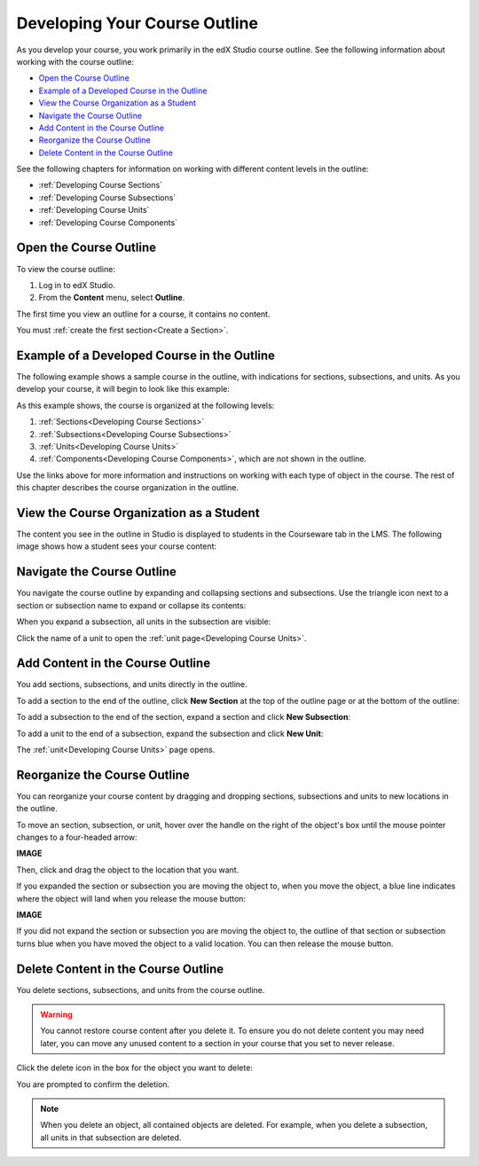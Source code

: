 .. _Developing Your Course Outline:

###################################
Developing Your Course Outline
###################################

As you develop your course, you work primarily in the edX Studio course
outline.  See the following information about working with the course outline:

* `Open the Course Outline`_
* `Example of a Developed Course in the Outline`_
* `View the Course Organization as a Student`_
* `Navigate the Course Outline`_
* `Add Content in the Course Outline`_
* `Reorganize the Course Outline`_
* `Delete Content in the Course Outline`_
  
See the following chapters for information on working with different content
levels in the outline:

* :ref:`Developing Course Sections`
* :ref:`Developing Course Subsections`
* :ref:`Developing Course Units`
* :ref:`Developing Course Components`

****************************
Open the Course Outline
****************************

To view the course outline:

#. Log in to edX Studio.
#. From the **Content** menu, select **Outline**.
   
The first time you view an outline for a course, it contains no content. 

.. image:: ../Images/outline_empty.png
 :alt: An empty course outline

You must :ref:`create the first section<Create a Section>`.
  
********************************************************
Example of a Developed Course in the Outline
********************************************************

The following example shows a sample course in the outline, with indications
for sections, subsections, and units. As you develop your course, it will begin
to look like this example:

.. image:: ../Images/outline-callouts.png
 :alt: An outline with callouts for sections, subsections, and units

As this example shows, the course is organized at the following levels:

#. :ref:`Sections<Developing Course Sections>`
#. :ref:`Subsections<Developing Course Subsections>`
#. :ref:`Units<Developing Course Units>`
#. :ref:`Components<Developing Course Components>`, which are not shown in the
   outline.
  
Use the links above for more information and instructions on working with each
type of object in the course. The rest of this chapter describes the course
organization in the outline.

********************************************************
View the Course Organization as a Student
********************************************************

The content you see in the outline in Studio is displayed to students in the
Courseware tab in the LMS. The following image shows how a student sees your
course content:

.. image:: ../Images/Course_Outline_LMS.png
 :alt: Image of course conent from student's point of view

.. _Navigating the Course Outline:

*******************************
Navigate the Course Outline
*******************************

You navigate the course outline by expanding and collapsing sections and
subsections.  Use the triangle icon next to a section or subsection name to
expand or collapse its contents:

.. image:: ../Images/outline-expand-collapse.png
 :alt: The outline with expand and collapse icons circled

When you expand a subsection, all units in the subsection are visible:

.. image:: ../Images/outline-with-units.png
 :alt: The outline with an expanded subsection

Click the name of a unit to open the :ref:`unit page<Developing Course Units>`.

.. _Add Content in the Course Outline:

************************************************
Add Content in the Course Outline
************************************************

You add sections, subsections, and units directly in the outline.

To add a section to the end of the outline, click **New Section** at the top of
the outline page or at the bottom of the outline:

.. image:: ../Images/outline-create-section.png
 :alt: The outline with the New Section buttons circled

To add a subsection to the end of the section, expand a section and click **New
Subsection**:

.. image:: ../Images/outline-new-subsection.png
 :alt: The outline with the New Subsection button circled

To add a unit to the end of a subsection, expand the subsection and click **New
Unit**:

.. image:: ../Images/outline-new-unit.png
 :alt: The outline with the New Subsection button circled

The :ref:`unit<Developing Course Units>` page opens.

.. _Reorganize the Course Outline:

************************************************
Reorganize the Course Outline
************************************************

You can reorganize your course content by dragging and dropping sections,
subsections and units to new locations in the outline.

To move an section, subsection, or unit, hover over the handle on the right of
the object's box until the mouse pointer changes to a four-headed arrow:

**IMAGE**

Then, click and drag the object to the location that you want. 

If you expanded the section or subsection you are moving the object to, when
you move the object, a blue line indicates where the object will land when you
release the mouse button:

**IMAGE**

If you did not expand the section or subsection you are moving the object to,
the outline of that section or subsection turns blue when you have moved the
object to a valid location. You can then release the mouse button.

.. _Delete Content in the Course Outline:

************************************************
Delete Content in the Course Outline
************************************************

You delete sections, subsections, and units from the course outline.

.. warning::  
 You cannot restore course content after you delete it. To ensure you do not
 delete content you may need later, you can move any unused content to a
 section in your course that you set to never release.

Click the delete icon in the box for the object you want to delete:

.. image:: ../Images/outline-delete.png
 :alt: The outline with Delete icons circled

You are prompted to confirm the deletion.

.. note::
 When you delete an object, all contained objects are deleted. For example,
 when you delete a subsection, all units in that subsection are deleted.